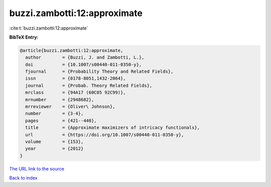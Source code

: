 buzzi.zambotti:12:approximate
=============================

:cite:t:`buzzi.zambotti:12:approximate`

**BibTeX Entry:**

.. code-block:: bibtex

   @article{buzzi.zambotti:12:approximate,
     author        = {Buzzi, J. and Zambotti, L.},
     doi           = {10.1007/s00440-011-0350-y},
     fjournal      = {Probability Theory and Related Fields},
     issn          = {0178-8051,1432-2064},
     journal       = {Probab. Theory Related Fields},
     mrclass       = {94A17 (60C05 92C99)},
     mrnumber      = {2948682},
     mrreviewer    = {Oliver\ Johnson},
     number        = {3-4},
     pages         = {421--440},
     title         = {Approximate maximizers of intricacy functionals},
     url           = {https://doi.org/10.1007/s00440-011-0350-y},
     volume        = {153},
     year          = {2012}
   }

`The URL link to the source <https://doi.org/10.1007/s00440-011-0350-y>`__


`Back to index <../By-Cite-Keys.html>`__

